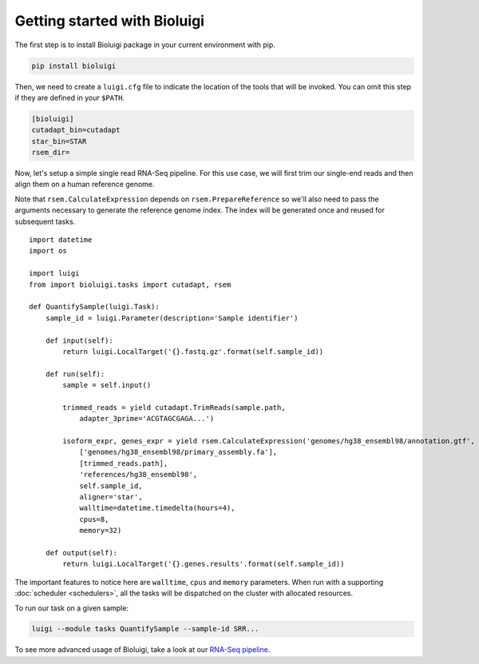 Getting started with Bioluigi
=============================

The first step is to install Bioluigi package in your current environment with
pip.

.. code-block:: bash

   pip install bioluigi

Then, we need to create a ``luigi.cfg`` file to indicate the location of the
tools that will be invoked. You can omit this step if they are defined in your
``$PATH``.

.. code-block:: ini

   [bioluigi]
   cutadapt_bin=cutadapt
   star_bin=STAR
   rsem_dir=

Now, let's setup a simple single read RNA-Seq pipeline. For this use case, we
will first trim our single-end reads and then align them on a human reference
genome.

Note that ``rsem.CalculateExpression`` depends on ``rsem.PrepareReference`` so
we'll also need to pass the arguments necessary to generate the reference
genome index. The index will be generated once and reused for subsequent tasks.

::

   import datetime
   import os

   import luigi
   from import bioluigi.tasks import cutadapt, rsem

   def QuantifySample(luigi.Task):
       sample_id = luigi.Parameter(description='Sample identifier')

       def input(self):
           return luigi.LocalTarget('{}.fastq.gz'.format(self.sample_id))

       def run(self):
           sample = self.input()

           trimmed_reads = yield cutadapt.TrimReads(sample.path,
               adapter_3prime='ACGTAGCGAGA...')

           isoform_expr, genes_expr = yield rsem.CalculateExpression('genomes/hg38_ensembl98/annotation.gtf',
               ['genomes/hg38_ensembl98/primary_assembly.fa'],
               [trimmed_reads.path],
               'references/hg38_ensembl98',
               self.sample_id,
               aligner='star',
               walltime=datetime.timedelta(hours=4),
               cpus=8,
               memory=32)

       def output(self):
           return luigi.LocalTarget('{}.genes.results'.format(self.sample_id))

The important features to notice here are ``walltime``, ``cpus`` and ``memory``
parameters. When run with a supporting :doc:`scheduler <schedulers>`, all the
tasks will be dispatched on the cluster with allocated resources.

To run our task on a given sample:

.. code-block:: bash

   luigi --module tasks QuantifySample --sample-id SRR...

To see more advanced usage of Bioluigi, take a look at our `RNA-Seq pipeline <https://github.com/pavlidisLab/rnaseq-pipeline>`_.
